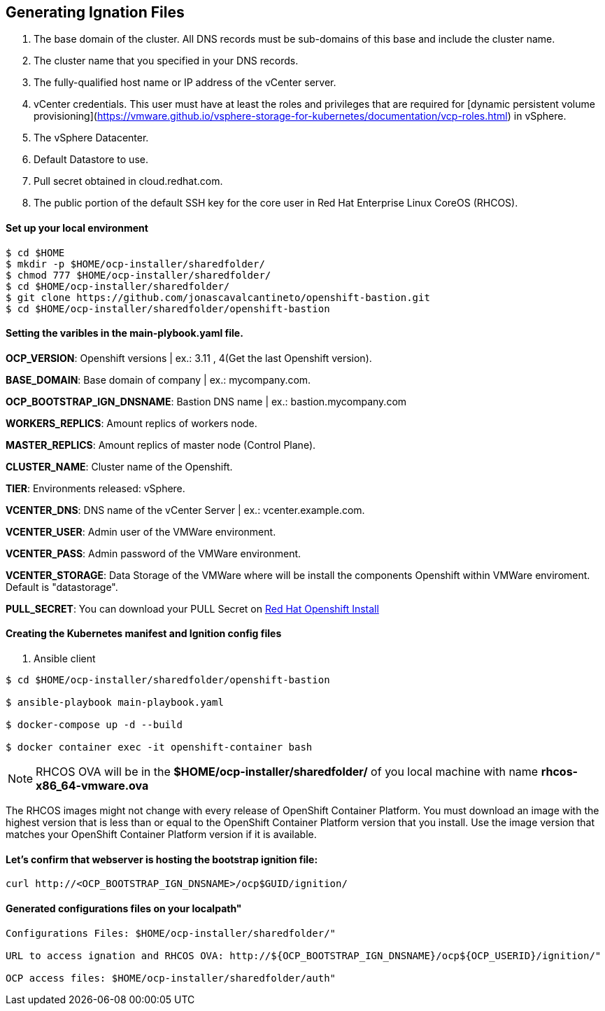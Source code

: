## Generating Ignation Files

<1> The base domain of the cluster. All DNS records must be sub-domains of this base and include the cluster name.
<2> The cluster name that you specified in your DNS records.
<3> The fully-qualified host name or IP address of the vCenter server.
<4> vCenter credentials. This user must have at least the roles and privileges that are required for [dynamic persistent volume provisioning](https://vmware.github.io/vsphere-storage-for-kubernetes/documentation/vcp-roles.html) in vSphere.
<5> The vSphere Datacenter.
<6> Default Datastore to use.
<7> Pull secret obtained in cloud.redhat.com.
<8> The public portion of the default SSH key for the core user in Red Hat Enterprise Linux CoreOS (RHCOS).

#### Set up your local environment 
----
$ cd $HOME
$ mkdir -p $HOME/ocp-installer/sharedfolder/
$ chmod 777 $HOME/ocp-installer/sharedfolder/
$ cd $HOME/ocp-installer/sharedfolder/
$ git clone https://github.com/jonascavalcantineto/openshift-bastion.git
$ cd $HOME/ocp-installer/sharedfolder/openshift-bastion
----

#### Setting the varibles in the **main-plybook.yaml** file. 

**OCP_VERSION**: Openshift versions | ex.: 3.11 , 4(Get the last Openshift version).

**BASE_DOMAIN**: Base domain of company | ex.: mycompany.com.

**OCP_BOOTSTRAP_IGN_DNSNAME**: Bastion DNS name | ex.: bastion.mycompany.com

**WORKERS_REPLICS**: Amount replics of workers node.

**MASTER_REPLICS**: Amount replics of master node (Control Plane).

**CLUSTER_NAME**: Cluster name of the Openshift.

**TIER**: Environments released: vSphere.

**VCENTER_DNS**: DNS name of the vCenter Server | ex.: vcenter.example.com.

**VCENTER_USER**: Admin user  of the VMWare environment.

**VCENTER_PASS**: Admin password of the VMWare environment.

**VCENTER_STORAGE**: Data Storage of the VMWare where will be install the components Openshift within VMWare enviroment. Default is "datastorage".

**PULL_SECRET**: You can download your PULL Secret on link:https://cloud.redhat.com/openshift/install/vsphere/user-provisioned[Red Hat Openshift Install]

#### Creating the Kubernetes manifest and Ignition config files

<1> Ansible client

----
$ cd $HOME/ocp-installer/sharedfolder/openshift-bastion

$ ansible-playbook main-playbook.yaml

$ docker-compose up -d --build

$ docker container exec -it openshift-container bash
----

[NOTE]
RHCOS OVA will be in the **$HOME/ocp-installer/sharedfolder/** of you local machine with name **rhcos-x86_64-vmware.ova**

The RHCOS images might not change with every release of OpenShift Container Platform. You must download an image with the highest version that is less than or equal to the OpenShift Container Platform version that you install. Use the image version that matches your OpenShift Container Platform version if it is available.

#### Let's confirm that webserver is hosting the bootstrap ignition file:
----
curl http://<OCP_BOOTSTRAP_IGN_DNSNAME>/ocp$GUID/ignition/
----

#### Generated configurations files on your localpath"
----
Configurations Files: $HOME/ocp-installer/sharedfolder/"

URL to access ignation and RHCOS OVA: http://${OCP_BOOTSTRAP_IGN_DNSNAME}/ocp${OCP_USERID}/ignition/"

OCP access files: $HOME/ocp-installer/sharedfolder/auth"
----

